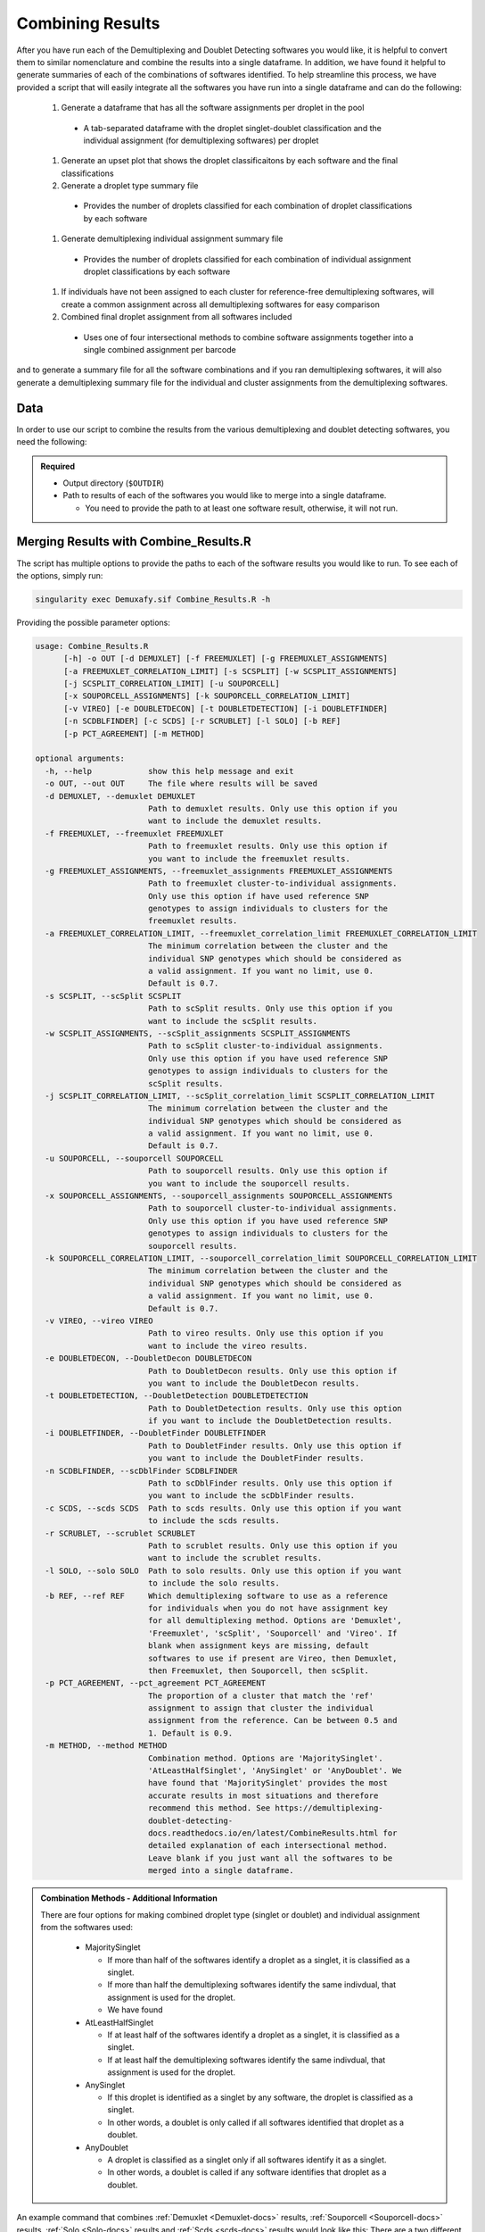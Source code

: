 .. _Combine-docs:

Combining Results
=================

After you have run each of the Demultiplexing and Doublet Detecting softwares you would like, it is helpful to convert them to similar nomenclature and combine the results into a single dataframe.
In addition, we have found it helpful to generate summaries of each of the combinations of softwares identified.
To help streamline this process, we have provided a script that will easily integrate all the softwares you have run into a single dataframe and can do the following:

  #. Generate a dataframe that has all the software assignments per droplet in the pool

    - A tab-separated dataframe with the droplet singlet-doublet classification and the individual assignment (for demultiplexing softwares) per droplet

  #. Generate an upset plot that shows the droplet classificaitons by each software and the final classifications 

  #. Generate a droplet type summary file

    - Provides the number of droplets classified for each combination of droplet classifications by each software

  #. Generate demultiplexing individual assignment summary file

    - Provides the number of droplets classified for each combination of individual assignment droplet classifications by each software

  #. If individuals have not been assigned to each cluster for reference-free demultiplexing softwares, will create a common assignment across all demultiplexing softwares for easy comparison

  #. Combined final droplet assignment from all softwares included

    - Uses one of four intersectional methods to combine software assignments together into a single combined assignment per barcode

and to generate a summary file for all the software combinations and if you ran demultiplexing softwares, it will also generate a demultiplexing summary file for the individual and cluster assignments from the demultiplexing softwares.


Data
-----
In order to use our script to combine the results from the various demultiplexing and doublet detecting softwares, you need the following:

.. admonition:: Required
  :class: important

  - Output directory (``$OUTDIR``)

  - Path to results of each of the softwares you would like to merge into a single dataframe.

    - You need to provide the path to at least one software result, otherwise, it will not run.


Merging Results with Combine_Results.R
--------------------------------------

The script has multiple options to provide the paths to each of the software results you would like to run.
To see each of the options, simply run:

.. code-block:: bash

  singularity exec Demuxafy.sif Combine_Results.R -h

Providing the possible parameter options:

.. code-block:: bash

  usage: Combine_Results.R
        [-h] -o OUT [-d DEMUXLET] [-f FREEMUXLET] [-g FREEMUXLET_ASSIGNMENTS]
        [-a FREEMUXLET_CORRELATION_LIMIT] [-s SCSPLIT] [-w SCSPLIT_ASSIGNMENTS]
        [-j SCSPLIT_CORRELATION_LIMIT] [-u SOUPORCELL]
        [-x SOUPORCELL_ASSIGNMENTS] [-k SOUPORCELL_CORRELATION_LIMIT]
        [-v VIREO] [-e DOUBLETDECON] [-t DOUBLETDETECTION] [-i DOUBLETFINDER]
        [-n SCDBLFINDER] [-c SCDS] [-r SCRUBLET] [-l SOLO] [-b REF]
        [-p PCT_AGREEMENT] [-m METHOD]

  optional arguments:
    -h, --help            show this help message and exit
    -o OUT, --out OUT     The file where results will be saved
    -d DEMUXLET, --demuxlet DEMUXLET
                          Path to demuxlet results. Only use this option if you
                          want to include the demuxlet results.
    -f FREEMUXLET, --freemuxlet FREEMUXLET
                          Path to freemuxlet results. Only use this option if
                          you want to include the freemuxlet results.
    -g FREEMUXLET_ASSIGNMENTS, --freemuxlet_assignments FREEMUXLET_ASSIGNMENTS
                          Path to freemuxlet cluster-to-individual assignments.
                          Only use this option if have used reference SNP
                          genotypes to assign individuals to clusters for the
                          freemuxlet results.
    -a FREEMUXLET_CORRELATION_LIMIT, --freemuxlet_correlation_limit FREEMUXLET_CORRELATION_LIMIT
                          The minimum correlation between the cluster and the
                          individual SNP genotypes which should be considered as
                          a valid assignment. If you want no limit, use 0.
                          Default is 0.7.
    -s SCSPLIT, --scSplit SCSPLIT
                          Path to scSplit results. Only use this option if you
                          want to include the scSplit results.
    -w SCSPLIT_ASSIGNMENTS, --scSplit_assignments SCSPLIT_ASSIGNMENTS
                          Path to scSplit cluster-to-individual assignments.
                          Only use this option if you have used reference SNP
                          genotypes to assign individuals to clusters for the
                          scSplit results.
    -j SCSPLIT_CORRELATION_LIMIT, --scSplit_correlation_limit SCSPLIT_CORRELATION_LIMIT
                          The minimum correlation between the cluster and the
                          individual SNP genotypes which should be considered as
                          a valid assignment. If you want no limit, use 0.
                          Default is 0.7.
    -u SOUPORCELL, --souporcell SOUPORCELL
                          Path to souporcell results. Only use this option if
                          you want to include the souporcell results.
    -x SOUPORCELL_ASSIGNMENTS, --souporcell_assignments SOUPORCELL_ASSIGNMENTS
                          Path to souporcell cluster-to-individual assignments.
                          Only use this option if you have used reference SNP
                          genotypes to assign individuals to clusters for the
                          souporcell results.
    -k SOUPORCELL_CORRELATION_LIMIT, --souporcell_correlation_limit SOUPORCELL_CORRELATION_LIMIT
                          The minimum correlation between the cluster and the
                          individual SNP genotypes which should be considered as
                          a valid assignment. If you want no limit, use 0.
                          Default is 0.7.
    -v VIREO, --vireo VIREO
                          Path to vireo results. Only use this option if you
                          want to include the vireo results.
    -e DOUBLETDECON, --DoubletDecon DOUBLETDECON
                          Path to DoubletDecon results. Only use this option if
                          you want to include the DoubletDecon results.
    -t DOUBLETDETECTION, --DoubletDetection DOUBLETDETECTION
                          Path to DoubletDetection results. Only use this option
                          if you want to include the DoubletDetection results.
    -i DOUBLETFINDER, --DoubletFinder DOUBLETFINDER
                          Path to DoubletFinder results. Only use this option if
                          you want to include the DoubletFinder results.
    -n SCDBLFINDER, --scDblFinder SCDBLFINDER
                          Path to scDblFinder results. Only use this option if
                          you want to include the scDblFinder results.
    -c SCDS, --scds SCDS  Path to scds results. Only use this option if you want
                          to include the scds results.
    -r SCRUBLET, --scrublet SCRUBLET
                          Path to scrublet results. Only use this option if you
                          want to include the scrublet results.
    -l SOLO, --solo SOLO  Path to solo results. Only use this option if you want
                          to include the solo results.
    -b REF, --ref REF     Which demultiplexing software to use as a reference
                          for individuals when you do not have assignment key
                          for all demultiplexing method. Options are 'Demuxlet',
                          'Freemuxlet', 'scSplit', 'Souporcell' and 'Vireo'. If
                          blank when assignment keys are missing, default
                          softwares to use if present are Vireo, then Demuxlet,
                          then Freemuxlet, then Souporcell, then scSplit.
    -p PCT_AGREEMENT, --pct_agreement PCT_AGREEMENT
                          The proportion of a cluster that match the 'ref'
                          assignment to assign that cluster the individual
                          assignment from the reference. Can be between 0.5 and
                          1. Default is 0.9.
    -m METHOD, --method METHOD
                          Combination method. Options are 'MajoritySinglet'.
                          'AtLeastHalfSinglet', 'AnySinglet' or 'AnyDoublet'. We
                          have found that 'MajoritySinglet' provides the most
                          accurate results in most situations and therefore
                          recommend this method. See https://demultiplexing-
                          doublet-detecting-
                          docs.readthedocs.io/en/latest/CombineResults.html for
                          detailed explanation of each intersectional method.
                          Leave blank if you just want all the softwares to be
                          merged into a single dataframe.


  
.. admonition:: Combination Methods - Additional Information
  :class: dropdown

  There are four options for making combined droplet type (singlet or doublet) and individual assignment from the softwares used:

    - MajoritySinglet

      - If more than half of the softwares identify a droplet as a singlet, it is classified as a singlet.

      - If more than half the demultiplexing softwares identify the same indivdual, that assignment is used for the droplet.

      - We have found 

    - AtLeastHalfSinglet

      - If at least half of the softwares identify a droplet as a singlet, it is classified as a singlet.

      - If at least half the demultiplexing softwares identify the same indivdual, that assignment is used for the droplet.

    - AnySinglet

      - If this droplet is identified as a singlet by any software, the droplet is classified as a singlet.

      - In other words, a doublet is only called if all softwares identified that droplet as a doublet.

    - AnyDoublet

      - A droplet is classified as a singlet only if all softwares identify it as a singlet.

      - In other words, a doublet is called if any software identifies that droplet as a doublet.





An example command that combines :ref:`Demuxlet <Demuxlet-docs>` results, :ref:`Souporcell <Souporcell-docs>` results, :ref:`Solo <Solo-docs>` results and :ref:`Scds <scds-docs>` results would look like this:
There are a two different options for using this script:

.. tabs::

  .. tab:: Combine Results + Joint Droplet Calls

    The first option is to select a method to make joint calls on the individual assignment and singlet-doublet droplet types using the softwares included.

    .. code-block:: bash

      singularity exec Demuxafy.sif Combine_Results.R \
        -o $OUTDIR/combined_results.tsv \
        --demuxlet $DEMUXLET_OUTDIR \
        --souporcell $SOUPORCELL_OUTDIR \
        --solo $SOLO_OUTDIR \
        --scds $SCDS_OUTDIR \
        --method "MajoritySinglet"

  .. tab:: Combine Results

    The other option is to just combine the results together without instersectional joint calls on the assignment and droplet type for each droplet.

    .. code-block:: bash

      singularity exec Demuxafy.sif Combine_Results.R \
        -o $OUTDIR/combined_results.tsv \
        --demuxlet $DEMUXLET_OUTDIR \
        --souporcell $SOUPORCELL_OUTDIR \
        --solo $SOLO_OUTDIR \
        --scds $SCDS_OUTDIR


.. admonition:: Note

  The path to the directories will work if the file names are the expected file names based on the example tutorials.
  However, if you used a different file naming convention or changed the names, you can also provide the full path to the exact file for each software.


Results and Interpretation
--------------------------
After running the ``Combine_Results.R`` script, you should have two, three or four files depending on if you used demultiplexing softwares and if you used joint droplet calling.
Here, we show the results for the above example that also provides combined calls with the "MajoritySinglet" calls.

.. code-block:: bash

  .
  ├── combined_results_demultiplexing_summary.tsv
  ├── combined_resultsSinglets_upset.pdf
  ├── combined_results_summary.tsv
  ├── combined_results.tsv
  └── combined_results_w_combined_assignments.tsv

.. admonition:: Note

  - You will only have the ``combined_results_demultiplexing_summary.tsv`` file if you included demultiplexing softwares.

  - And you will only have the ``combined_results_w_combined_assignments.tsv`` file if you ran it with ``--method``

Here's a deeper look at the contents of each of these results:

  - ``combined_resultsSinglets_upset.pdf``

    - This is an upset figure of the droplets which are colored by their finall individual or doublet classification.

    - A filled circle indicates the that those droplets are classified as singlets by that method while empty circles indicate a doublet classification by that software

    .. image:: _figures/combined_resultsSinglets_upset.png

  - ``combined_results.tsv``
  
    - Has the selected results combined; only including key columns.

      +--------------------+---------------------+--------------------------------+----------------------------------+--------------------+------------------------+--------------------+------------------+------------------+-------------------+
      | Barcode            |Demuxlet_DropletType | Demuxlet_Individual_Assignment | Souporcell_Individual_Assignment | Souporcell_Cluster | Souporcell_DropletType | scds_score         | scds_DropletType | solo_DropletType | solo_DropletScore |
      +====================+=====================+================================+==================================+====================+========================+====================+==================+==================+===================+
      | AAACCTGAGATAGCAT-1 | singlet             | 41_41                          | 41_41                            | 6                  | singlet                | 0.116344358493288  | singlet          | singlet          | -8.442187         |
      +--------------------+---------------------+--------------------------------+----------------------------------+--------------------+------------------------+--------------------+------------------+------------------+-------------------+
      | AAACCTGAGCAGCGTA-1 | singlet             | 465_466                        | 465_466                          | 11                 | singlet                | 0.539856378453988  | singlet          | singlet          | -2.8096201        |
      +--------------------+---------------------+--------------------------------+----------------------------------+--------------------+------------------------+--------------------+------------------+------------------+-------------------+
      | AAACCTGAGCGATGAC-1 | singlet             | 113_113                        | 113_113                          | 5                  | singlet                | 0.0237184380134577 | singlet          | singlet          | -2.8949203        |
      +--------------------+---------------------+--------------------------------+----------------------------------+--------------------+------------------------+--------------------+------------------+------------------+-------------------+
      | AAACCTGAGCGTAGTG-1 | singlet             | 349_350                        | 349_350                          | 3                  | singlet                | 0.163695865366576  | singlet          | singlet          | -5.928284         |
      +--------------------+---------------------+--------------------------------+----------------------------------+--------------------+------------------------+--------------------+------------------+------------------+-------------------+
      | AAACCTGAGGAGTTTA-1 | singlet             | 632_633                        | 632_633                          | 7                  | singlet                | 0.11591462421927   | singlet          | doublet          | 0.2749935         |
      +--------------------+---------------------+--------------------------------+----------------------------------+--------------------+------------------------+--------------------+------------------+------------------+-------------------+
      | AAACCTGAGGCTCATT-1 | singlet             | 39_39                          | 39_39                            | 12                 | singlet                | 0.0479944175570073 | singlet          | singlet          | -5.2726507        |
      +--------------------+---------------------+--------------------------------+----------------------------------+--------------------+------------------------+--------------------+------------------+------------------+-------------------+
      | AAACCTGAGGGCACTA-1 | singlet             | 465_466                        | 465_466                          | 11                 | singlet                | 0.374426050641161  | singlet          | singlet          | -0.65760195       |
      +--------------------+---------------------+--------------------------------+----------------------------------+--------------------+------------------------+--------------------+------------------+------------------+-------------------+
      | AAACCTGAGTAATCCC-1 | singlet             | 660_661                        | 660_661                          | 4                  | singlet                | 0.247842972104563  | singlet          | singlet          | -3.5948637        |
      +--------------------+---------------------+--------------------------------+----------------------------------+--------------------+------------------------+--------------------+------------------+------------------+-------------------+
      | AAACCTGAGTAGCCGA-1 | doublet             | doublet                        | unassigned                       | unassigned         | unassigned             | 0.342998285281922  | singlet          | singlet          | -0.50507957       |
      +--------------------+---------------------+--------------------------------+----------------------------------+--------------------+------------------------+--------------------+------------------+------------------+-------------------+
      | ...                | ...                 | ...                            | ...                              | ...                | ...                    | ...                | ...              | ...              | ...               |
      +--------------------+---------------------+--------------------------------+----------------------------------+--------------------+------------------------+--------------------+------------------+------------------+-------------------+

  - ``combined_results_summary.tsv``

    - The number of each of the combinations of the software cell type classifications

    +----------------------+-------------------------+-------------------+-------------------+-------+
    | Demuxlet_DropletType | Souporcell_DropletType  | scds_DropletType  | solo_DropletType  | N     |
    +======================+=========================+===================+===================+=======+
    | singlet              | singlet                 | singlet           | singlet           | 16193 |
    +----------------------+-------------------------+-------------------+-------------------+-------+
    | doublet              | doublet                 | doublet           | doublet           | 1714  |
    +----------------------+-------------------------+-------------------+-------------------+-------+
    | singlet              | singlet                 | singlet           | doublet           | 947   |
    +----------------------+-------------------------+-------------------+-------------------+-------+
    | doublet              | doublet                 | singlet           | singlet           | 468   |
    +----------------------+-------------------------+-------------------+-------------------+-------+
    | singlet              | singlet                 | doublet           | singlet           | 392   |
    +----------------------+-------------------------+-------------------+-------------------+-------+
    | singlet              | singlet                 | doublet           | doublet           | 345   |
    +----------------------+-------------------------+-------------------+-------------------+-------+
    | doublet              | doublet                 | singlet           | doublet           | 335   |
    +----------------------+-------------------------+-------------------+-------------------+-------+
    | doublet              | singlet                 | singlet           | singlet           | 171   |
    +----------------------+-------------------------+-------------------+-------------------+-------+
    | doublet              | doublet                 | doublet           | singlet           | 169   |
    +----------------------+-------------------------+-------------------+-------------------+-------+
    | doublet              | singlet                 | doublet           | doublet           | 114   |
    +----------------------+-------------------------+-------------------+-------------------+-------+
    | doublet              | singlet                 | singlet           | doublet           | 44    |
    +----------------------+-------------------------+-------------------+-------------------+-------+
    | doublet              | singlet                 | doublet           | singlet           | 18    |
    +----------------------+-------------------------+-------------------+-------------------+-------+
    | singlet              | doublet                 | singlet           | singlet           | 17    |
    +----------------------+-------------------------+-------------------+-------------------+-------+
    | singlet              | unassigned              | singlet           | singlet           | 13    |
    +----------------------+-------------------------+-------------------+-------------------+-------+
    | doublet              | unassigned              | singlet           | singlet           | 11    |
    +----------------------+-------------------------+-------------------+-------------------+-------+
    | singlet              | doublet                 | doublet           | doublet           | 9     |
    +----------------------+-------------------------+-------------------+-------------------+-------+
    | singlet              | doublet                 | singlet           | doublet           | 6     |
    +----------------------+-------------------------+-------------------+-------------------+-------+
    | singlet              | doublet                 | doublet           | singlet           | 5     |
    +----------------------+-------------------------+-------------------+-------------------+-------+
    | doublet              | unassigned              | singlet           | doublet           | 4     |
    +----------------------+-------------------------+-------------------+-------------------+-------+
    | doublet              | unassigned              | doublet           | doublet           | 3     |
    +----------------------+-------------------------+-------------------+-------------------+-------+
    | doublet              | unassigned              | doublet           | singlet           | 2     |
    +----------------------+-------------------------+-------------------+-------------------+-------+
    | unassigned           | unassigned              | singlet           | singlet           | 2     |
    +----------------------+-------------------------+-------------------+-------------------+-------+

  - ``combined_results_demultiplexing_summary.tsv``

    - Summary of the number of each of the combination of classifications by demultiplexing software:

      +--------------------------------+-----------------------------------------+------+
      |Demuxlet_Individual_Assignment  | Souporcell_Individual_Assignment        | N    |
      +================================+=========================================+======+
      |doublet                         | doublet                                 | 2706 |
      +--------------------------------+-----------------------------------------+------+
      |352_353                         | 352_353                                 | 1603 |
      +--------------------------------+-----------------------------------------+------+
      |43_43                           | 43_43                                   | 1547 |
      +--------------------------------+-----------------------------------------+------+
      |597_598                         | 597_598                                 | 1510 |
      +--------------------------------+-----------------------------------------+------+
      |349_350                         | 349_350                                 | 1450 |
      +--------------------------------+-----------------------------------------+------+
      |42_42                           | 42_42                                   | 1417 |
      +--------------------------------+-----------------------------------------+------+
      |660_661                         | 660_661                                 | 1358 |
      +--------------------------------+-----------------------------------------+------+
      |113_113                         | 113_113                                 | 1333 |
      +--------------------------------+-----------------------------------------+------+
      |39_39                           | 39_39                                   | 1289 |
      +--------------------------------+-----------------------------------------+------+
      |...                             | ...                                     | ...  |
      +--------------------------------+-----------------------------------------+------+

  - ``combined_results_w_combined_assignments.tsv``

    - Dataframe combining all the software results together + combined assignment based on selected method:

    +-------------------------+-------------------------+---------------------------------+-------------------------+-----------------------------------+-------------------------+-----------------------+-------------------------+-------------------------+-------------------+---------------------------------+--------------------------------------+
    | Barcode                 | Demuxlet_DropletType    | Demuxlet_Individual_Assignment  | Souporcell_Cluster      | Souporcell_Individual_Assignment  | Souporcell_DropletType  | scds_score            | scds_DropletType        | solo_DropletType        | solo_DropletScore | MajoritySinglet_DropletType     | MajoritySinglet_Individual_Assignment|
    +=========================+=========================+=================================+=========================+===================================+=========================+=======================+=========================+=========================+===================+=================================+======================================+
    | AAACCTGAGATAGCAT-1      | singlet                 | 41_41                           | 6                       | 41_41                             | singlet                 | 0.116344358493288     | singlet                 | singlet                 | -8.442187         | singlet                         |  41_41                               |
    +-------------------------+-------------------------+---------------------------------+-------------------------+-----------------------------------+-------------------------+-----------------------+-------------------------+-------------------------+-------------------+---------------------------------+--------------------------------------+
    | AAACCTGAGCAGCGTA-1      | singlet                 | 465_466                         | 11                      | 465_466                           | singlet                 | 0.539856378453988     | singlet                 | singlet                 | -2.8096201        | singlet                         |  465_466                             |
    +-------------------------+-------------------------+---------------------------------+-------------------------+-----------------------------------+-------------------------+-----------------------+-------------------------+-------------------------+-------------------+---------------------------------+--------------------------------------+
    | AAACCTGAGCGATGAC-1      | singlet                 | 113_113                         | 5                       | 113_113                           | singlet                 | 0.0237184380134577    | singlet                 | singlet                 | -2.8949203        | singlet                         |  113_113                             |
    +-------------------------+-------------------------+---------------------------------+-------------------------+-----------------------------------+-------------------------+-----------------------+-------------------------+-------------------------+-------------------+---------------------------------+--------------------------------------+
    | AAACCTGAGCGTAGTG-1      | singlet                 | 349_350                         | 3                       | 349_350                           | singlet                 | 0.163695865366576     | singlet                 | singlet                 | -5.928284         | singlet                         |  349_350                             |
    +-------------------------+-------------------------+---------------------------------+-------------------------+-----------------------------------+-------------------------+-----------------------+-------------------------+-------------------------+-------------------+---------------------------------+--------------------------------------+
    | AAACCTGAGGAGTTTA-1      | singlet                 | 632_633                         | 7                       | 632_633                           | singlet                 | 0.11591462421927      | singlet                 | doublet                 | 0.2749935         | singlet                         |  632_633                             |
    +-------------------------+-------------------------+---------------------------------+-------------------------+-----------------------------------+-------------------------+-----------------------+-------------------------+-------------------------+-------------------+---------------------------------+--------------------------------------+
    | AAACCTGAGGCTCATT-1      | singlet                 | 39_39                           | 12                      | 39_39                             | singlet                 | 0.0479944175570073    | singlet                 | singlet                 | -5.2726507        | singlet                         |  39_39                               |
    +-------------------------+-------------------------+---------------------------------+-------------------------+-----------------------------------+-------------------------+-----------------------+-------------------------+-------------------------+-------------------+---------------------------------+--------------------------------------+
    | AAACCTGAGGGCACTA-1      | singlet                 | 465_466                         | 11                      | 465_466                           | singlet                 | 0.374426050641161     | singlet                 | singlet                 | -0.65760195       | singlet                         |  465_466                             |
    +-------------------------+-------------------------+---------------------------------+-------------------------+-----------------------------------+-------------------------+-----------------------+-------------------------+-------------------------+-------------------+---------------------------------+--------------------------------------+
    | AAACCTGAGTAATCCC-1      | singlet                 | 660_661                         | 4                       | 660_661                           | singlet                 | 0.247842972104563     | singlet                 | singlet                 | -3.5948637        | singlet                         |  660_661                             |
    +-------------------------+-------------------------+---------------------------------+-------------------------+-----------------------------------+-------------------------+-----------------------+-------------------------+-------------------------+-------------------+---------------------------------+--------------------------------------+
    | AAACCTGAGTAGCCGA-1      | doublet                 | doublet                         | unassigned              | doublet                           | doublet                 | 0.342998285281922     | singlet                 | singlet                 | -0.50507957       | doublet                         |  doublet                             |
    +-------------------------+-------------------------+---------------------------------+-------------------------+-----------------------------------+-------------------------+-----------------------+-------------------------+-------------------------+-------------------+---------------------------------+--------------------------------------+
    | ...                     | ...                     | ...                             | ...                     | ...                               | ...                     | ...                   | ...                     | ...                     | ...               | ...                             | ...                                  |
    +-------------------------+-------------------------+---------------------------------+-------------------------+-----------------------------------+-------------------------+-----------------------+-------------------------+-------------------------+-------------------+---------------------------------+--------------------------------------+



Citation
--------
If you used the Demuxafy platform for analysis, please reference our paper (REFERENCE).